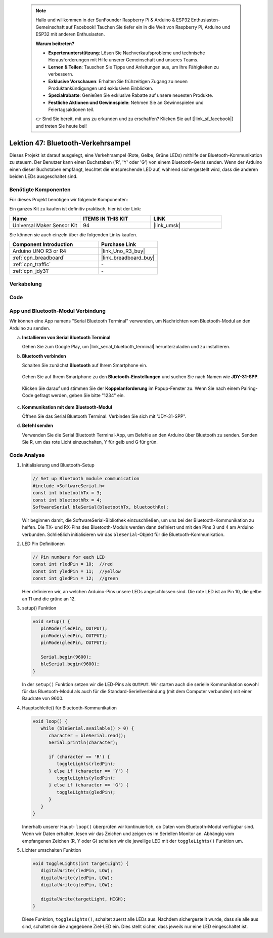 
 .. note::

    Hallo und willkommen in der SunFounder Raspberry Pi & Arduino & ESP32 Enthusiasten-Gemeinschaft auf Facebook! Tauchen Sie tiefer ein in die Welt von Raspberry Pi, Arduino und ESP32 mit anderen Enthusiasten.

    **Warum beitreten?**

    - **Expertenunterstützung**: Lösen Sie Nachverkaufsprobleme und technische Herausforderungen mit Hilfe unserer Gemeinschaft und unseres Teams.
    - **Lernen & Teilen**: Tauschen Sie Tipps und Anleitungen aus, um Ihre Fähigkeiten zu verbessern.
    - **Exklusive Vorschauen**: Erhalten Sie frühzeitigen Zugang zu neuen Produktankündigungen und exklusiven Einblicken.
    - **Spezialrabatte**: Genießen Sie exklusive Rabatte auf unsere neuesten Produkte.
    - **Festliche Aktionen und Gewinnspiele**: Nehmen Sie an Gewinnspielen und Feiertagsaktionen teil.

    👉 Sind Sie bereit, mit uns zu erkunden und zu erschaffen? Klicken Sie auf [|link_sf_facebook|] und treten Sie heute bei!

.. _uno_bluetooth_traffic_light:

Lektion 47: Bluetooth-Verkehrsampel
=============================================================

Dieses Projekt ist darauf ausgelegt, eine Verkehrsampel (Rote, Gelbe, Grüne LEDs) mithilfe der Bluetooth-Kommunikation zu steuern. Der Benutzer kann einen Buchstaben ('R', 'Y' oder 'G') von einem Bluetooth-Gerät senden. Wenn der Arduino einen dieser Buchstaben empfängt, leuchtet die entsprechende LED auf, während sichergestellt wird, dass die anderen beiden LEDs ausgeschaltet sind.


Benötigte Komponenten
--------------------------

Für dieses Projekt benötigen wir folgende Komponenten:

Ein ganzes Kit zu kaufen ist definitiv praktisch, hier ist der Link:

.. list-table::
    :widths: 20 20 20
    :header-rows: 1

    *   - Name    
        - ITEMS IN THIS KIT
        - LINK
    *   - Universal Maker Sensor Kit
        - 94
        - |link_umsk|

Sie können sie auch einzeln über die folgenden Links kaufen.

.. list-table::
    :widths: 30 20
    :header-rows: 1

    *   - Component Introduction
        - Purchase Link

    *   - Arduino UNO R3 or R4
        - |link_Uno_R3_buy|
    *   - :ref:`cpn_breadboard`
        - |link_breadboard_buy|
    *   - :ref:`cpn_traffic`
        - \-
    *   - :ref:`cpn_jdy31`
        - \-


Verkabelung
---------------------------

.. image:: img/Lesson_47_Bluetooth_traffic_light_uno_bb.png
    :width: 100%


Code
---------------------------

.. raw:: html

   <iframe src=https://create.arduino.cc/editor/sunfounder01/5b9bd574-c807-4370-8e09-61f5f5a60b42/preview?embed style="height:510px;width:100%;margin:10px 0" frameborder=0></iframe>


App und Bluetooth-Modul Verbindung
-----------------------------------------------
Wir können eine App namens "Serial Bluetooth Terminal" verwenden, um Nachrichten vom Bluetooth-Modul an den Arduino zu senden.

a. **Installieren von Serial Bluetooth Terminal**

   Gehen Sie zum Google Play, um |link_serial_bluetooth_terminal| herunterzuladen und zu installieren.


b. **Bluetooth verbinden**

   Schalten Sie zunächst **Bluetooth** auf Ihrem Smartphone ein.
   
      .. image:: img/09-app_1_shadow.png
         :width: 60%
         :align: center
   
   Gehen Sie auf Ihrem Smartphone zu den **Bluetooth-Einstellungen** und suchen Sie nach Namen wie **JDY-31-SPP**.
   
      .. image:: img/09-app_2_shadow.png
         :width: 60%
         :align: center
   
   Klicken Sie darauf und stimmen Sie der **Koppelanforderung** im Popup-Fenster zu. Wenn Sie nach einem Pairing-Code gefragt werden, geben Sie bitte "1234" ein.
   
      .. image:: img/09-app_3_shadow.png
         :width: 60%
         :align: center
   

c. **Kommunikation mit dem Bluetooth-Modul**

   Öffnen Sie das Serial Bluetooth Terminal. Verbinden Sie sich mit "JDY-31-SPP".

   .. image:: img/00-bluetooth_serial_4_shadow.png 

d. **Befehl senden**

   Verwenden Sie die Serial Bluetooth Terminal-App, um Befehle an den Arduino über Bluetooth zu senden. Senden Sie R, um das rote Licht einzuschalten, Y für gelb und G für grün.

   .. image:: img/16-R_shadow.png 
      :width: 85%
      :align: center

   .. image:: img/16-Y_shadow.png 
      :width: 85%
      :align: center

   .. image:: img/16-G_shadow.png 
      :width: 85%
      :align: center




Code Analyse
---------------------------


#. Initialisierung und Bluetooth-Setup

   .. code-block:: arduino

      // Set up Bluetooth module communication
      #include <SoftwareSerial.h>
      const int bluetoothTx = 3;
      const int bluetoothRx = 4;
      SoftwareSerial bleSerial(bluetoothTx, bluetoothRx);
   
   Wir beginnen damit, die SoftwareSerial-Bibliothek einzuschließen, um uns bei der Bluetooth-Kommunikation zu helfen. Die TX- und RX-Pins des Bluetooth-Moduls werden dann definiert und mit den Pins 3 und 4 am Arduino verbunden. Schließlich initialisieren wir das ``bleSerial``-Objekt für die Bluetooth-Kommunikation.
#. LED Pin Definitionen

   .. code-block:: arduino

      // Pin numbers for each LED
      const int rledPin = 10;  //red
      const int yledPin = 11;  //yellow
      const int gledPin = 12;  //green

   Hier definieren wir, an welchen Arduino-Pins unsere LEDs angeschlossen sind. Die rote LED ist an Pin 10, die gelbe an 11 und die grüne an 12.

#. setup() Funktion

   .. code-block:: arduino

      void setup() {
         pinMode(rledPin, OUTPUT);
         pinMode(yledPin, OUTPUT);
         pinMode(gledPin, OUTPUT);

         Serial.begin(9600);
         bleSerial.begin(9600);
      }

   In der ``setup()`` Funktion setzen wir die LED-Pins als ``OUTPUT``. Wir starten auch die serielle Kommunikation sowohl für das Bluetooth-Modul als auch für die Standard-Seriellverbindung (mit dem Computer verbunden) mit einer Baudrate von 9600.

#. Hauptschleife() für Bluetooth-Kommunikation

   .. code-block:: arduino

      void loop() {
         while (bleSerial.available() > 0) {
            character = bleSerial.read();
            Serial.println(character);

            if (character == 'R') {
               toggleLights(rledPin);
            } else if (character == 'Y') {
               toggleLights(yledPin);
            } else if (character == 'G') {
               toggleLights(gledPin);
            }
         }
      }

   Innerhalb unserer Haupt- ``loop()`` überprüfen wir kontinuierlich, ob Daten vom Bluetooth-Modul verfügbar sind. Wenn wir Daten erhalten, lesen wir das Zeichen und zeigen es im Seriellen Monitor an. Abhängig vom empfangenen Zeichen (R, Y oder G) schalten wir die jeweilige LED mit der ``toggleLights()`` Funktion um.

#. Lichter umschalten Funktion

   .. code-block:: arduino

      void toggleLights(int targetLight) {
         digitalWrite(rledPin, LOW);
         digitalWrite(yledPin, LOW);
         digitalWrite(gledPin, LOW);

         digitalWrite(targetLight, HIGH);
      }

   Diese Funktion, ``toggleLights()``, schaltet zuerst alle LEDs aus. Nachdem sichergestellt wurde, dass sie alle aus sind, schaltet sie die angegebene Ziel-LED ein. Dies stellt sicher, dass jeweils nur eine LED eingeschaltet ist.
